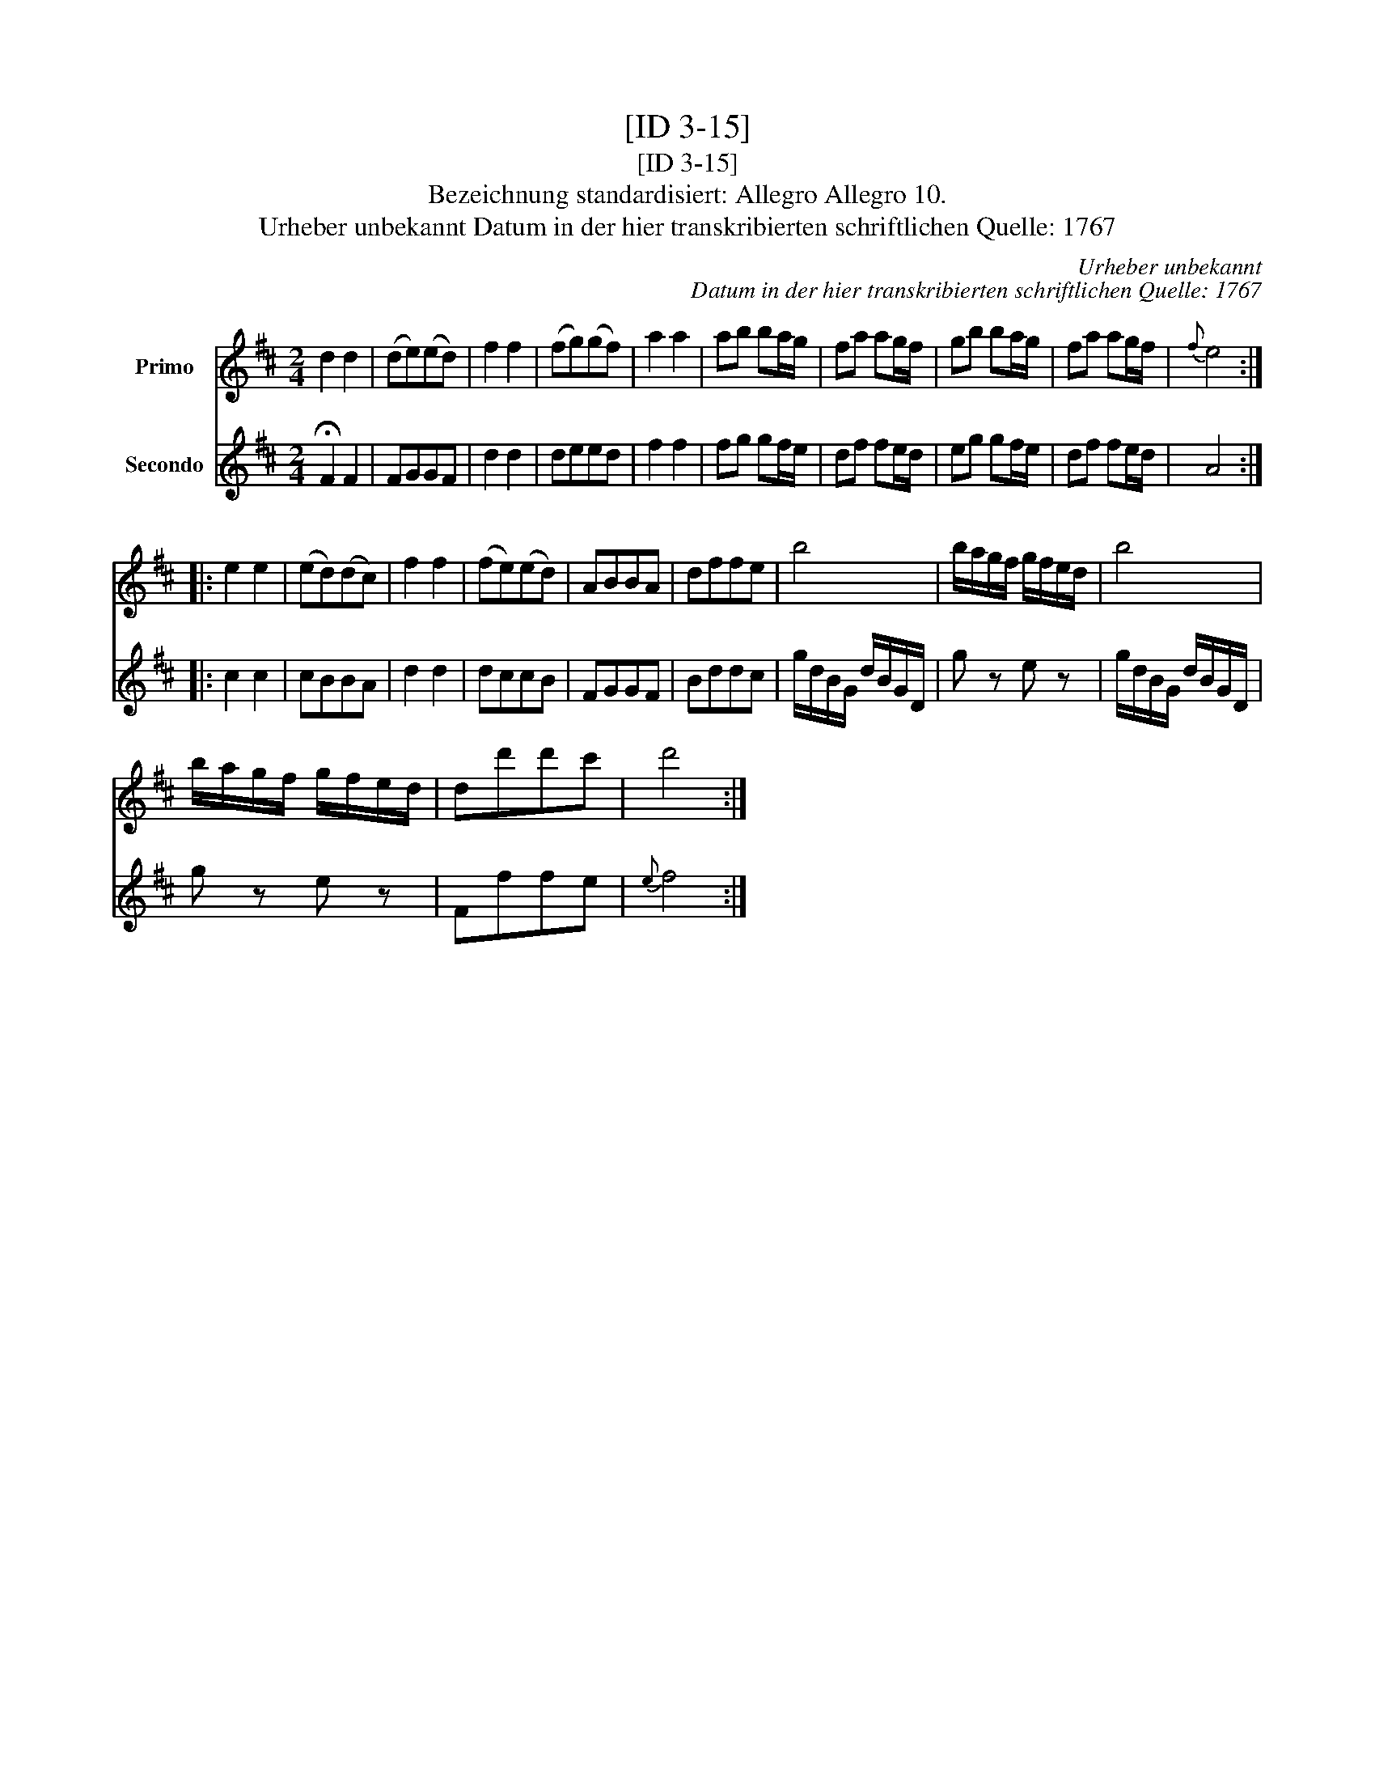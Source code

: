 X:1
T:[ID 3-15]
T:[ID 3-15]
T:Bezeichnung standardisiert: Allegro Allegro 10.
T:Urheber unbekannt Datum in der hier transkribierten schriftlichen Quelle: 1767
C:Urheber unbekannt
C:Datum in der hier transkribierten schriftlichen Quelle: 1767
%%score 1 2
L:1/8
M:2/4
K:D
V:1 treble nm="Primo"
V:2 treble nm="Secondo"
V:1
 d2 d2 | (de)(ed) | f2 f2 | (fg)(gf) | a2 a2 | ab ba/g/ | fa ag/f/ | gb ba/g/ | fa ag/f/ |{f} e4 :: %10
 e2 e2 | (ed)(dc) | f2 f2 | (fe)(ed) | ABBA | dffe | b4 | b/a/g/f/ g/f/e/d/ | b4 | %19
 b/a/g/f/ g/f/e/d/ | dd'd'c' | d'4 :| %22
V:2
 !fermata!F2 F2 | FGGF | d2 d2 | deed | f2 f2 | fg gf/e/ | df fe/d/ | eg gf/e/ | df fe/d/ | A4 :: %10
 c2 c2 | cBBA | d2 d2 | dccB | FGGF | Bddc | g/d/B/G/ d/B/G/D/ | g z e z | g/d/B/G/ d/B/G/D/ | %19
 g z e z | Fffe |{e} f4 :| %22

